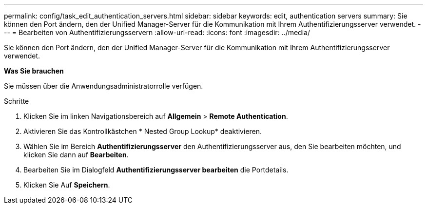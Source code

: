 ---
permalink: config/task_edit_authentication_servers.html 
sidebar: sidebar 
keywords: edit, authentication servers 
summary: Sie können den Port ändern, den der Unified Manager-Server für die Kommunikation mit Ihrem Authentifizierungsserver verwendet. 
---
= Bearbeiten von Authentifizierungsservern
:allow-uri-read: 
:icons: font
:imagesdir: ../media/


[role="lead"]
Sie können den Port ändern, den der Unified Manager-Server für die Kommunikation mit Ihrem Authentifizierungsserver verwendet.

*Was Sie brauchen*

Sie müssen über die Anwendungsadministratorrolle verfügen.

.Schritte
. Klicken Sie im linken Navigationsbereich auf *Allgemein* > *Remote Authentication*.
. Aktivieren Sie das Kontrollkästchen * Nested Group Lookup* deaktivieren.
. Wählen Sie im Bereich *Authentifizierungsserver* den Authentifizierungsserver aus, den Sie bearbeiten möchten, und klicken Sie dann auf *Bearbeiten*.
. Bearbeiten Sie im Dialogfeld *Authentifizierungsserver bearbeiten* die Portdetails.
. Klicken Sie Auf *Speichern*.

